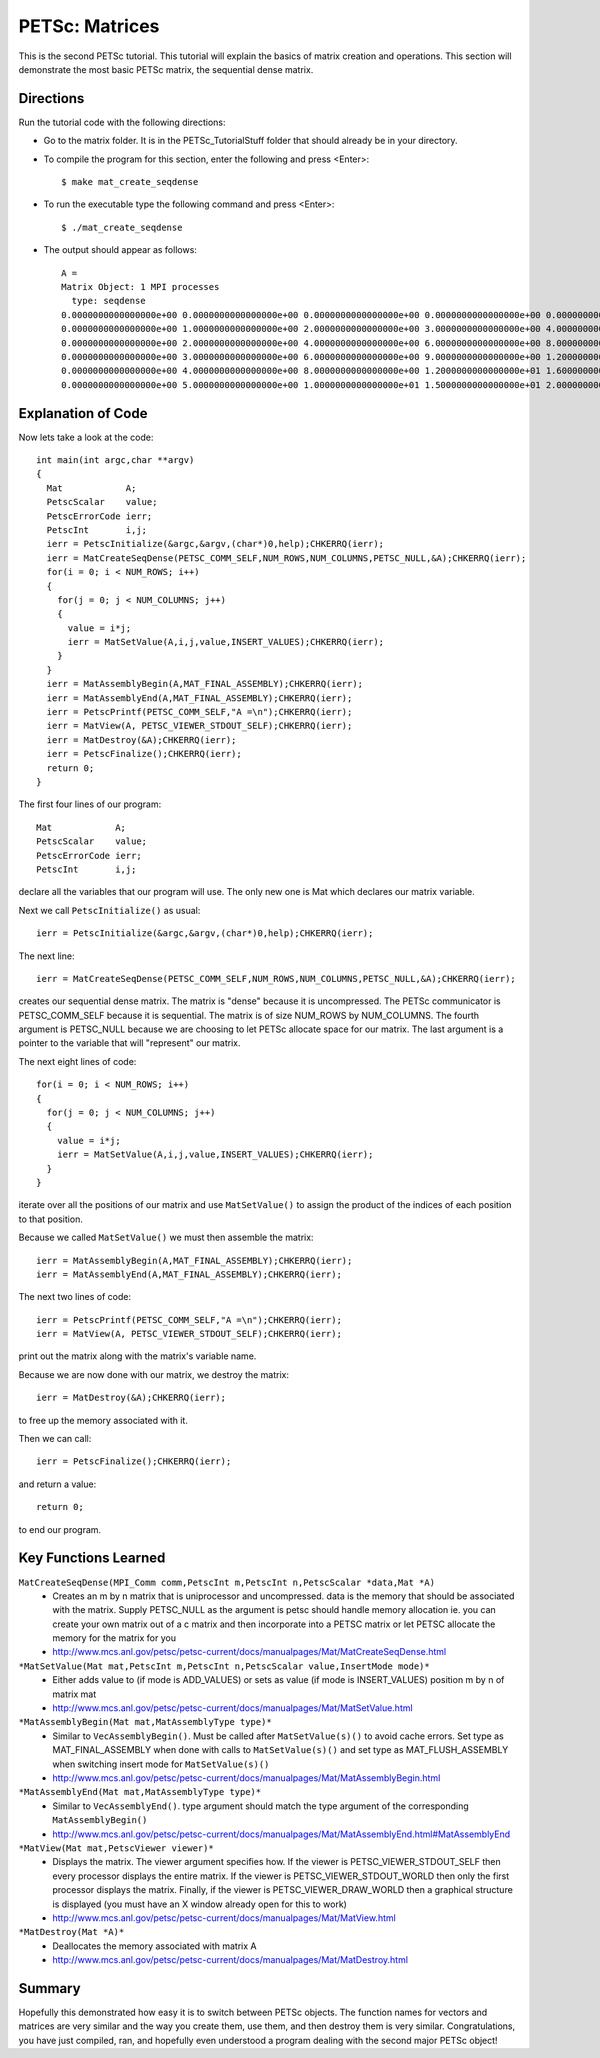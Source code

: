 .. _PETSc_mat_create_seqdense:

=================
PETSc: Matrices
=================
This is the second PETSc tutorial. This tutorial will explain the basics of matrix creation and operations. This section will demonstrate the most basic PETSc matrix, the sequential dense matrix.

Directions
----------

Run the tutorial code with the following directions:

- Go to the matrix folder. It is in the PETSc_TutorialStuff folder that should already be in your directory.

- To compile the program for this section, enter the following and press <Enter>::

	$ make mat_create_seqdense

- To run the executable type the following command and press <Enter>::

	$ ./mat_create_seqdense

- The output should appear as follows::

	A =
	Matrix Object: 1 MPI processes
	  type: seqdense
	0.0000000000000000e+00 0.0000000000000000e+00 0.0000000000000000e+00 0.0000000000000000e+00 0.0000000000000000e+00 0.0000000000000000e+00	
	0.0000000000000000e+00 1.0000000000000000e+00 2.0000000000000000e+00 3.0000000000000000e+00 4.0000000000000000e+00 5.0000000000000000e+00
	0.0000000000000000e+00 2.0000000000000000e+00 4.0000000000000000e+00 6.0000000000000000e+00 8.0000000000000000e+00 1.0000000000000000e+01
	0.0000000000000000e+00 3.0000000000000000e+00 6.0000000000000000e+00 9.0000000000000000e+00 1.2000000000000000e+01 1.5000000000000000e+01
	0.0000000000000000e+00 4.0000000000000000e+00 8.0000000000000000e+00 1.2000000000000000e+01 1.6000000000000000e+01 2.0000000000000000e+01
	0.0000000000000000e+00 5.0000000000000000e+00 1.0000000000000000e+01 1.5000000000000000e+01 2.0000000000000000e+01 2.5000000000000000e+01 
	
	
Explanation of Code
-------------------

Now lets take a look at the code::

	int main(int argc,char **argv)
	{
	  Mat            A;
	  PetscScalar    value;
	  PetscErrorCode ierr;
	  PetscInt       i,j;
	  ierr = PetscInitialize(&argc,&argv,(char*)0,help);CHKERRQ(ierr);
	  ierr = MatCreateSeqDense(PETSC_COMM_SELF,NUM_ROWS,NUM_COLUMNS,PETSC_NULL,&A);CHKERRQ(ierr);
	  for(i = 0; i < NUM_ROWS; i++)
	  {
	    for(j = 0; j < NUM_COLUMNS; j++)
	    {
	      value = i*j;
	      ierr = MatSetValue(A,i,j,value,INSERT_VALUES);CHKERRQ(ierr);
	    }
	  }
	  ierr = MatAssemblyBegin(A,MAT_FINAL_ASSEMBLY);CHKERRQ(ierr);
	  ierr = MatAssemblyEnd(A,MAT_FINAL_ASSEMBLY);CHKERRQ(ierr);
	  ierr = PetscPrintf(PETSC_COMM_SELF,"A =\n");CHKERRQ(ierr);
	  ierr = MatView(A, PETSC_VIEWER_STDOUT_SELF);CHKERRQ(ierr);
	  ierr = MatDestroy(&A);CHKERRQ(ierr);
	  ierr = PetscFinalize();CHKERRQ(ierr);
	  return 0;
	}

The first four lines of our program::

	  Mat            A;
	  PetscScalar    value;
	  PetscErrorCode ierr;
	  PetscInt       i,j;

declare all the variables that our program will use. The only new one is Mat which declares our matrix variable.

Next we call ``PetscInitialize()`` as usual::

	  ierr = PetscInitialize(&argc,&argv,(char*)0,help);CHKERRQ(ierr);

The next line::

	  ierr = MatCreateSeqDense(PETSC_COMM_SELF,NUM_ROWS,NUM_COLUMNS,PETSC_NULL,&A);CHKERRQ(ierr);

creates our sequential dense matrix. The matrix is "dense" because it is uncompressed. The PETSc communicator is PETSC_COMM_SELF because it is sequential. The matrix is of size NUM_ROWS by NUM_COLUMNS. The fourth argument is PETSC_NULL because we are choosing to let PETSc allocate space for our matrix. The last argument is a pointer to the variable that will "represent" our matrix.

The next eight lines of code::

	  for(i = 0; i < NUM_ROWS; i++)
	  {
	    for(j = 0; j < NUM_COLUMNS; j++)
	    {
	      value = i*j;
	      ierr = MatSetValue(A,i,j,value,INSERT_VALUES);CHKERRQ(ierr);
	    }
	  }

iterate over all the positions of our matrix and use ``MatSetValue()`` to assign the product of the indices of each position to that position.

Because we called ``MatSetValue()`` we must then assemble the matrix::

	  ierr = MatAssemblyBegin(A,MAT_FINAL_ASSEMBLY);CHKERRQ(ierr);
	  ierr = MatAssemblyEnd(A,MAT_FINAL_ASSEMBLY);CHKERRQ(ierr);

The next two lines of code::

	  ierr = PetscPrintf(PETSC_COMM_SELF,"A =\n");CHKERRQ(ierr);
	  ierr = MatView(A, PETSC_VIEWER_STDOUT_SELF);CHKERRQ(ierr);

print out the matrix along with the matrix's variable name.

Because we are now done with our matrix, we destroy the matrix::

	  ierr = MatDestroy(&A);CHKERRQ(ierr);

to free up the memory associated with it.

Then we can call::

	  ierr = PetscFinalize();CHKERRQ(ierr);

and return a value::

	  return 0;

to end our program.

Key Functions Learned
---------------------

``MatCreateSeqDense(MPI_Comm comm,PetscInt m,PetscInt n,PetscScalar *data,Mat *A)``
	  * Creates an m by n matrix that is uniprocessor and uncompressed. data is the memory that should be associated with the matrix. Supply PETSC_NULL as the argument is petsc should handle memory allocation ie. you can create your own matrix out of a c matrix and then incorporate into a PETSC matrix or let PETSC allocate the memory for the matrix for you
	  * http://www.mcs.anl.gov/petsc/petsc-current/docs/manualpages/Mat/MatCreateSeqDense.html
``*MatSetValue(Mat mat,PetscInt m,PetscInt n,PetscScalar value,InsertMode mode)*``
	  * Either adds value to (if mode is ADD_VALUES) or sets as value (if mode is INSERT_VALUES) position m by n of matrix mat
	  * http://www.mcs.anl.gov/petsc/petsc-current/docs/manualpages/Mat/MatSetValue.html
``*MatAssemblyBegin(Mat mat,MatAssemblyType type)*``
	  * Similar to ``VecAssemblyBegin()``. Must be called after ``MatSetValue(s)()`` to avoid cache errors. Set type as MAT_FINAL_ASSEMBLY when done with calls to ``MatSetValue(s)()`` and set type as MAT_FLUSH_ASSEMBLY when switching insert mode for ``MatSetValue(s)()``
	  * http://www.mcs.anl.gov/petsc/petsc-current/docs/manualpages/Mat/MatAssemblyBegin.html
``*MatAssemblyEnd(Mat mat,MatAssemblyType type)*``
	  * Similar to ``VecAssemblyEnd()``. type argument should match the type argument of the corresponding ``MatAssemblyBegin()``
	  * http://www.mcs.anl.gov/petsc/petsc-current/docs/manualpages/Mat/MatAssemblyEnd.html#MatAssemblyEnd
``*MatView(Mat mat,PetscViewer viewer)*``
	  * Displays the matrix. The viewer argument specifies how. If the viewer is  PETSC_VIEWER_STDOUT_SELF then every processor displays the entire matrix. If the viewer is PETSC_VIEWER_STDOUT_WORLD then only the first processor displays the matrix. Finally, if the viewer is PETSC_VIEWER_DRAW_WORLD then a graphical structure is displayed (you must have an X window already open for this to work)
	  * http://www.mcs.anl.gov/petsc/petsc-current/docs/manualpages/Mat/MatView.html
``*MatDestroy(Mat *A)*``
	  * Deallocates the memory associated with matrix A
	  * http://www.mcs.anl.gov/petsc/petsc-current/docs/manualpages/Mat/MatDestroy.html


Summary
-------

Hopefully this demonstrated how easy it is to switch between PETSc objects. The function names for vectors and matrices are very similar and the way you create them, use them, and then destroy them is very similar. Congratulations, you have just compiled, ran, and hopefully even understood a program dealing with the second major PETSc object!
